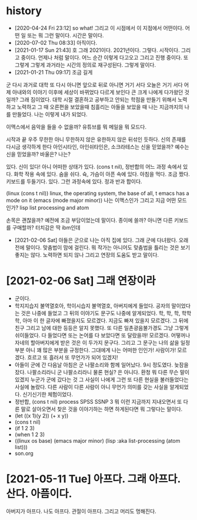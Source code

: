 * history

- [2020-04-24 Fri 23:12] so what! 그리고 이 시점에서 이 지점에서 어떤이다. 어떤 일 또는 뭐 그런 말이다. 시간은 말이다.
- [2020-07-02 Thu 08:33] 아직이다. 
- [2021-01-17 Sun 21:43] 호 그래 2021이다. 2021년이다. 그렇다. 시작이다. 그리고 중이다. 언제나 처럼 말이다. 어느 순간 이렇게 다고오고 그리고 진행 중이다. 또 그렇게 그렇게 과거라는 시간의 정의로 재구성된다. 그렇게 말이다.
- [2021-01-21 Thu 09:17] 조금 길게

군
다시 과거로 대학
또 다시 아니면 앞으로 뒤로 아니면 거기 서다
오늘은 거기 서다
어제 아내와의 이야기 이후에 세상이 바뀌었다 다르게 보인다 큰 크게 나에게 다가왔던 것일까?
그래 짐이었다.
대학 시절 결혼하고 공부하고 안되는 학점을 만들기 위해서 노력하고 노력하고 그 때 오른편을 보았을때 침흘리는 아들을 보았을 때 나는 지금까지의 나를 만들었다. 나는 이렇게 내가 되었다.

이맥스에서 음악을 들을 수 없을까? 유튜브를 뭐 메일을 뭐 모드다.

시작과 끝
우주 무한한 아니 무한하지 않은 유한하지 않은 뒤섞인 듯하다.
신의 존재를 다시금 생각하게 한다
아인시타인, 아인쉬타인은, 소크라테스는 신을 믿었을까?
예수는 신을 믿었을까? 바울은?
나는?

있다. 신이 있다! 아니 어떠한 상태가 있다. (cons t nil), 정반합의 어느 과정 속에서 있다. 화학 작용 속에 있다. 숨을 쉬다. 슉, 가슴이 아픈 속에 있다. 아침을 먹다. 조금 짰다. 키보드를 두들기다. 있다. 그런 과정속에 있다. 정과 반과 합이다.

(linux (cons t nil))
linux, the operating system, the base of all, t
emacs has a mode on it
(emacs (mode major minor))
나는 이맥스인가 그리고 지금 어떤 모드인가?
lisp list processing and atom

손목은 괜찮을까? 예전에 조금 부담이었는데 말이다. 종이에 쓸까? 아니면 다른 키보드를 구매할까? 터치감은 딱 ibm인데 

- [2021-02-06 Sat] 아들은 군으로 나는 아직 집에 있다. 그래 군에 다녀왔다. 오래전에 말이다. 맞춤법이 맘에 걸린다. 뭐 작가는 아니어도 맞춤법을 틀리는 것은 보기 좋지는 않다. 노력하면 되지 않나 그리고 연장의 도움도 받고 말이다.

* [2021-02-06 Sat] 그래 연장이라

- 군이다.
- 학지지습지 불역열호아, 학이시습지 불역열호, 아버지에게 들었다. 공자의 말이었다는 것은 나중에 들었고 그 뒤의 이야기도 문구도 나중에 알게되었다. 학, 학, 학, 학학학, 아마 이 한 글자에 빠졌을지도 모르겠다. 지금도 빠져 있을지 모르겠다. 그 뒤에 친구 그리고 남에 대한 등등은 알지 못했다. 또 다른 일촌광음불가경도 그냥 그렇게 쉬이들었다. 다 들었다면 또는 논어를 다 보았다면 또 달랐을까! 모르겠다. 어떻꺼나 자네의 할아버지에게 받은 것은 이 두가지 문구다. 그리고 그 문구는 나의 삶을 일정부분 아니 꽤 많은 부분을 규정한다. 그대에게 나는 어떠한 인인가! 사람이가! 모르겠다. 흐르고 또 흘러서 또 무언가가 되어 있겠지!
- 아들이 군에 간 다음날 아침은 군 나팔소리와 함께 일어났다. 9시 정도였다. 늦잠을 잤다. 나팔소리라니 군 나팔소리라니 물론 현실? 은 아니다. 환청 뭐 다른 무슨 말이 있겠지 누군가 군에 갔다는 것 그 사실이 나에게 그런 또 다른 현실을 불러들었다는 사실에 놀랐다. 다른 사람이 다른 사람이 아니 무언가 의미를 갖는 사실을 알게되었다. 신기신기한 체험이었다.
- 정반합, (cons t nil) process SPSS SSNP 3 뭐 이런 지금까지 지내오면서 또 다른 말로 살아오면서 찾은 것을 이야기하는 하면 하게된다면 뭐 그렇다는 말이다.
- (let ((x 1)(y 2)) (+ x y))
- (cons t nil)
- (if 1 2 3)
- (when 1 2 3)
- ((linux os base) (emacs major minor) (lisp :aka list-processing (atom list)))
- son.org 

* [2021-05-11 Tue] 아프다. 그래 아프다. 산다. 아픔이다.

아버지가 아프다. 나도 아프다. 관절이 아프다. 그리고 머리도 멍해진다. 
